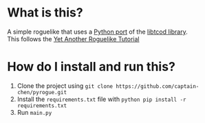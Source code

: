 * What is this?
A simple roguelike that uses a [[https://github.com/libtcod/python-tcod][Python port]] of the [[https://github.com/libtcod/libtcod][libtcod library]]. \\
This follows the [[https://rogueliketutorials.com/tutorials/tcod/v2][Yet Another Roguelike Tutorial]]

* How do I install and run this?
1. Clone the project using =git clone https://github.com/captain-chen/pyrogue.git=
2. Install the ~requirements.txt~ file with =python pip install -r requirements.txt=
3. Run ~main.py~